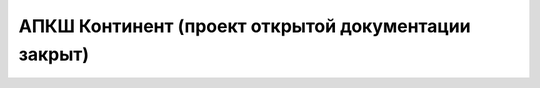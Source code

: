.. Continent documentation master file, created by
   sphinx-quickstart on Mon Mar 25 17:33:37 2019.
   You can adapt this file completely to your liking, but it should at least
   contain the root `toctree` directive.

##############
АПКШ Континент (проект открытой документации закрыт)
##############


